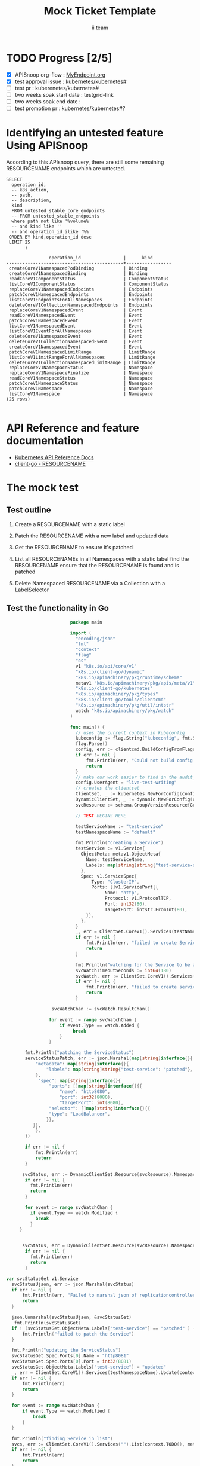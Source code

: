 # -*- ii: apisnoop; -*-
#+TITLE: Mock Ticket Template
#+AUTHOR: ii team
#+TODO: TODO(t) NEXT(n) IN-PROGRESS(i) BLOCKED(b) | DONE(d)
#+OPTIONS: toc:nil tags:nil todo:nil
#+EXPORT_SELECT_TAGS: export

* TODO Progress [2/5]                                                :export:
- [X] APISnoop org-flow : [[https://github.com/cncf/apisnoop/blob/master/tickets/k8s/][MyEndpoint.org]]
- [X] test approval issue : [[https://github.com/kubernetes/kubernetes/issues/][kubernetes/kubernetes#]]
- [ ] test pr : kuberenetes/kubernetes#
- [ ] two weeks soak start date : testgrid-link
- [ ] two weeks soak end date :
- [ ] test promotion pr : kubernetes/kubernetes#?
* Identifying an untested feature Using APISnoop                     :export:

According to this APIsnoop query, there are still some remaining RESOURCENAME endpoints which are untested.

  #+NAME: untested_stable_core_endpoints
  #+begin_src sql-mode :eval never-export :exports both :session none
    SELECT
      operation_id,
      -- k8s_action,
      -- path,
      -- description,
      kind
      FROM untested_stable_core_endpoints
      -- FROM untested_stable_endpoints
      where path not like '%volume%'
      -- and kind like ''
      -- and operation_id ilike '%%'
     ORDER BY kind,operation_id desc
     LIMIT 25
           ;
  #+end_src

 #+RESULTS: untested_stable_core_endpoints
 #+begin_SRC example
                 operation_id                |      kind
 --------------------------------------------+-----------------
  createCoreV1NamespacedPodBinding           | Binding
  createCoreV1NamespacedBinding              | Binding
  readCoreV1ComponentStatus                  | ComponentStatus
  listCoreV1ComponentStatus                  | ComponentStatus
  replaceCoreV1NamespacedEndpoints           | Endpoints
  patchCoreV1NamespacedEndpoints             | Endpoints
  listCoreV1EndpointsForAllNamespaces        | Endpoints
  deleteCoreV1CollectionNamespacedEndpoints  | Endpoints
  replaceCoreV1NamespacedEvent               | Event
  readCoreV1NamespacedEvent                  | Event
  patchCoreV1NamespacedEvent                 | Event
  listCoreV1NamespacedEvent                  | Event
  listCoreV1EventForAllNamespaces            | Event
  deleteCoreV1NamespacedEvent                | Event
  deleteCoreV1CollectionNamespacedEvent      | Event
  createCoreV1NamespacedEvent                | Event
  patchCoreV1NamespacedLimitRange            | LimitRange
  listCoreV1LimitRangeForAllNamespaces       | LimitRange
  deleteCoreV1CollectionNamespacedLimitRange | LimitRange
  replaceCoreV1NamespaceStatus               | Namespace
  replaceCoreV1NamespaceFinalize             | Namespace
  readCoreV1NamespaceStatus                  | Namespace
  patchCoreV1NamespaceStatus                 | Namespace
  patchCoreV1Namespace                       | Namespace
  listCoreV1Namespace                        | Namespace
 (25 rows)

 #+end_SRC

* API Reference and feature documentation                            :export:
- [[https://kubernetes.io/docs/reference/kubernetes-api/][Kubernetes API Reference Docs]]
- [[https://github.com/kubernetes/client-go/blob/master/kubernetes/typed/core/v1/RESOURCENAME.go][client-go - RESOURCENAME]]

* The mock test                                                      :export:
** Test outline
1. Create a RESOURCENAME with a static label

2. Patch the RESOURCENAME with a new label and updated data

3. Get the RESOURCENAME to ensure it's patched

4. List all RESOURCENAMEs in all Namespaces with a static label
   find the RESOURCENAME
   ensure that the RESOURCENAME is found and is patched

5. Delete Namespaced RESOURCENAME via a Collection with a LabelSelector

** Test the functionality in Go
   #+NAME: Mock Test In Go
   #+begin_src go
                             package main

                             import (
                               "encoding/json"
                               "fmt"
                               "context"
                               "flag"
                               "os"
                               v1 "k8s.io/api/core/v1"
                               "k8s.io/client-go/dynamic"
                               "k8s.io/apimachinery/pkg/runtime/schema"
                               metav1 "k8s.io/apimachinery/pkg/apis/meta/v1"
                               "k8s.io/client-go/kubernetes"
                               "k8s.io/apimachinery/pkg/types"
                               "k8s.io/client-go/tools/clientcmd"
                               "k8s.io/apimachinery/pkg/util/intstr"
                               watch "k8s.io/apimachinery/pkg/watch"
                             )

                             func main() {
                               // uses the current context in kubeconfig
                               kubeconfig := flag.String("kubeconfig", fmt.Sprintf("%v/%v/%v", os.Getenv("HOME"), ".kube", "config"), "(optional) absolute path to the kubeconfig file")
                               flag.Parse()
                               config, err := clientcmd.BuildConfigFromFlags("", *kubeconfig)
                               if err != nil {
                                   fmt.Println(err, "Could not build config from flags")
                                   return
                               }
                               // make our work easier to find in the audit_event queries
                               config.UserAgent = "live-test-writing"
                               // creates the clientset
                               ClientSet, _ := kubernetes.NewForConfig(config)
                               DynamicClientSet, _ := dynamic.NewForConfig(config)
                               svcResource := schema.GroupVersionResource{Group: "", Version: "v1", Resource: "services"}

                               // TEST BEGINS HERE

                               testServiceName := "test-service"
                               testNamespaceName := "default"

                               fmt.Println("creating a Service")
                               testService := v1.Service{
                                 ObjectMeta: metav1.ObjectMeta{
                                   Name: testServiceName,
                                   Labels: map[string]string{"test-service-static": "true"},
                                 },
                                 Spec: v1.ServiceSpec{
                                     Type: "ClusterIP",
                                     Ports: []v1.ServicePort{{
                                          Name: "http",
                                          Protocol: v1.ProtocolTCP,
                                          Port: int32(80),
                                          TargetPort: intstr.FromInt(80),
                                   }},
                                 },
                               }
                               _, err = ClientSet.CoreV1().Services(testNamespaceName).Create(context.TODO(), &testService, metav1.CreateOptions{})
                               if err != nil {
                                   fmt.Println(err, "failed to create Service")
                                   return
                               }

                               fmt.Println("watching for the Service to be added")
                               svcWatchTimeoutSeconds := int64(180)
                               svcWatch, err := ClientSet.CoreV1().Services(testNamespaceName).Watch(context.TODO(), metav1.ListOptions{LabelSelector: "test-service-static=true", TimeoutSeconds: &svcWatchTimeoutSeconds})
                               if err != nil {
                                   fmt.Println(err, "failed to create service")
                                   return
                               }

                      svcWatchChan := svcWatch.ResultChan()

                     for event := range svcWatchChan {
                         if event.Type == watch.Added {
                              break
                         }
                     }

            fmt.Println("patching the ServiceStatus")
            serviceStatusPatch, err := json.Marshal(map[string]interface{}{
                "metadata": map[string]interface{}{
                    "labels": map[string]string{"test-service": "patched"},
                },
                 "spec": map[string]interface{}{
                     "ports": []map[string]interface{}{{
                         "name": "http8080",
                         "port": int32(8080),
                         "targetPort": int(8080),
                     "selector": []map[string]interface{}{{
                     "type": "LoadBalancer",
                    }},
               }},
                },
            })

            if err != nil {
                fmt.Println(err)
                return
            }

           svcStatus, err := DynamicClientSet.Resource(svcResource).Namespace(testNamespaceName).Patch(context.TODO(), testServiceName, types.StrategicMergePatchType, []byte(serviceStatusPatch), metav1.PatchOptions{}, "status")
            if err != nil {
              fmt.Println(err)
              return
            }

            for event := range svcWatchChan {
              if event.Type == watch.Modified {
                break
              }
          }


           svcStatus, err = DynamicClientSet.Resource(svcResource).Namespace(testNamespaceName).Get(context.TODO(), testServiceName, metav1.GetOptions{}, "status")
            if err != nil {
              fmt.Println(err)
              return
            }

     var svcStatusGet v1.Service
       svcStatusUjson, err := json.Marshal(svcStatus)
       if err != nil {
           fmt.Println(err, "Failed to marshal json of replicationcontroller label patch")
           return
       }

       json.Unmarshal(svcStatusUjson, &svcStatusGet)
        fmt.Println(svcStatusGet)
       if ! (svcStatusGet.ObjectMeta.Labels["test-service"] == "patched" ) {
           fmt.Println("failed to patch the Service")
       }

       fmt.Println("updating the ServiceStatus")
       svcStatusGet.Spec.Ports[0].Name = "http8081"
       svcStatusGet.Spec.Ports[0].Port = int32(8081)
       svcStatusGet.ObjectMeta.Labels["test-service"] = "updated"
       _, err = ClientSet.CoreV1().Services(testNamespaceName).Update(context.TODO(), &svcStatusGet, metav1.UpdateOptions{})
       if err != nil {
           fmt.Println(err)
           return
       }

       for event := range svcWatchChan {
           if event.Type == watch.Modified {
               break
           }
       }

       fmt.Println("finding Service in list")
       svcs, err := ClientSet.CoreV1().Services("").List(context.TODO(), metav1.ListOptions{LabelSelector: "test-service-static=true"})
       if err != nil {
           fmt.Println(err)
           return
       }
       fmt.Println(svcs)
       foundSvc := false
       for _, svcItem := range svcs.Items {
           if svcItem.ObjectMeta.Name == testServiceName &&
              svcItem.ObjectMeta.Namespace == testNamespaceName &&
              svcItem.ObjectMeta.Labels["test-service"] == "updated" &&
              svcItem.Spec.Ports[0].Name == "http8081" &&
              svcItem.Spec.Ports[0].Port == int32(8081) {
               foundSvc = true
               break
           }
       }
       if foundSvc != true {
           fmt.Println("unable to find Service in list of Services")
           return
       }

      //          fmt.Println("deleting the service")
       //                       err = ClientSet.CoreV1().Services(testNamespaceName).Delete(context.TODO(), testServiceName, metav1.DeleteOptions{})
         //                      if err != nil {
           //                       fmt.Println(err, "failed to delete the Service")
             //                      return
               //                }

                               // TEST ENDS HERE

                               fmt.Println("[status] complete")

                             }
   #+end_src

   #+RESULTS: Mock Test In Go
   #+begin_src go
   creating a Service
   watching for the Service to be added
   patching the ServiceStatus
   {{Service v1} {test-service  default /api/v1/namespaces/default/services/test-service/status ad2bd4d8-04b4-476b-9194-1c1d89a5aa4e 611883 0 2020-09-16 11:06:51 +1200 NZST <nil> <nil> map[test-service:patched test-service-static:true] map[] [] []  [{live-test-writing Update v1 2020-09-16 11:06:51 +1200 NZST FieldsV1 &FieldsV1{Raw:*[123 34 102 58 109 101 116 97 100 97 116 97 34 58 123 34 102 58 108 97 98 101 108 115 34 58 123 34 46 34 58 123 125 44 34 102 58 116 101 115 116 45 115 101 114 118 105 99 101 34 58 123 125 44 34 102 58 116 101 115 116 45 115 101 114 118 105 99 101 45 115 116 97 116 105 99 34 58 123 125 125 125 44 34 102 58 115 112 101 99 34 58 123 34 102 58 112 111 114 116 115 34 58 123 34 46 34 58 123 125 44 34 107 58 123 92 34 112 111 114 116 92 34 58 56 48 44 92 34 112 114 111 116 111 99 111 108 92 34 58 92 34 84 67 80 92 34 125 34 58 123 34 46 34 58 123 125 44 34 102 58 110 97 109 101 34 58 123 125 44 34 102 58 112 111 114 116 34 58 123 125 44 34 102 58 112 114 111 116 111 99 111 108 34 58 123 125 44 34 102 58 116 97 114 103 101 116 80 111 114 116 34 58 123 125 125 44 34 107 58 123 92 34 112 111 114 116 92 34 58 56 48 56 48 44 92 34 112 114 111 116 111 99 111 108 92 34 58 92 34 84 67 80 92 34 125 34 58 123 34 46 34 58 123 125 44 34 102 58 110 97 109 101 34 58 123 125 44 34 102 58 112 111 114 116 34 58 123 125 44 34 102 58 112 114 111 116 111 99 111 108 34 58 123 125 44 34 102 58 116 97 114 103 101 116 80 111 114 116 34 58 123 125 125 125 44 34 102 58 115 101 115 115 105 111 110 65 102 102 105 110 105 116 121 34 58 123 125 44 34 102 58 116 121 112 101 34 58 123 125 125 125],}}]} {[{http TCP <nil> 80 {0 80 } 0}] map[] 10.107.206.196 ClusterIP [] None  []   0 false nil <nil> []} {{[]}}}
   updating the ServiceStatus
   finding Service in list
   &ServiceList{ListMeta:{/api/v1/services 611884  <nil>},Items:[]Service{Service{ObjectMeta:{test-service  default /api/v1/namespaces/default/services/test-service ad2bd4d8-04b4-476b-9194-1c1d89a5aa4e 611884 0 2020-09-16 11:06:51 +1200 NZST <nil> <nil> map[test-service:updated test-service-static:true] map[] [] []  [{live-test-writing Update v1 2020-09-16 11:06:51 +1200 NZST FieldsV1 FieldsV1{Raw:*[123 34 102 58 109 101 116 97 100 97 116 97 34 58 123 34 102 58 108 97 98 101 108 115 34 58 123 34 46 34 58 123 125 44 34 102 58 116 101 115 116 45 115 101 114 118 105 99 101 34 58 123 125 44 34 102 58 116 101 115 116 45 115 101 114 118 105 99 101 45 115 116 97 116 105 99 34 58 123 125 125 125 44 34 102 58 115 112 101 99 34 58 123 34 102 58 112 111 114 116 115 34 58 123 34 46 34 58 123 125 44 34 107 58 123 92 34 112 111 114 116 92 34 58 56 48 56 48 44 92 34 112 114 111 116 111 99 111 108 92 34 58 92 34 84 67 80 92 34 125 34 58 123 34 46 34 58 123 125 44 34 102 58 110 97 109 101 34 58 123 125 44 34 102 58 112 111 114 116 34 58 123 125 44 34 102 58 112 114 111 116 111 99 111 108 34 58 123 125 44 34 102 58 116 97 114 103 101 116 80 111 114 116 34 58 123 125 125 44 34 107 58 123 92 34 112 111 114 116 92 34 58 56 48 56 49 44 92 34 112 114 111 116 111 99 111 108 92 34 58 92 34 84 67 80 92 34 125 34 58 123 34 46 34 58 123 125 44 34 102 58 110 97 109 101 34 58 123 125 44 34 102 58 112 111 114 116 34 58 123 125 44 34 102 58 112 114 111 116 111 99 111 108 34 58 123 125 44 34 102 58 116 97 114 103 101 116 80 111 114 116 34 58 123 125 125 125 44 34 102 58 115 101 115 115 105 111 110 65 102 102 105 110 105 116 121 34 58 123 125 44 34 102 58 116 121 112 101 34 58 123 125 125 125],}}]},Spec:ServiceSpec{Ports:[]ServicePort{ServicePort{Name:http8081,Protocol:TCP,Port:8081,TargetPort:{0 80 },NodePort:0,AppProtocol:nil,},},Selector:map[string]string{},ClusterIP:10.107.206.196,Type:ClusterIP,ExternalIPs:[],SessionAffinity:None,LoadBalancerIP:,LoadBalancerSourceRanges:[],ExternalName:,ExternalTrafficPolicy:,HealthCheckNodePort:0,PublishNotReadyAddresses:false,SessionAffinityConfig:nil,IPFamily:nil,TopologyKeys:[],},Status:ServiceStatus{LoadBalancer:LoadBalancerStatus{Ingress:[]LoadBalancerIngress{},},},},},}
   [status] complete
   #+end_src









* Verifying increase in coverage with APISnoop                       :export:
Discover useragents:
  #+begin_src sql-mode :eval never-export :exports both :session none
    select distinct useragent from audit_event where bucket='apisnoop' and useragent not like 'kube%' and useragent not like 'coredns%' and useragent not like 'kindnetd%' and useragent like 'live%';
  #+end_src

  #+RESULTS:
  #+begin_SRC example
       useragent
  -------------------
   live-test-writing
  (1 row)

  #+end_SRC

List endpoints hit by the test:
#+begin_src sql-mode :exports both :session none
select * from endpoints_hit_by_new_test where useragent like 'live%';
#+end_src

#+RESULTS:
#+begin_SRC example
     useragent     |            operation_id            | hit_by_ete | hit_by_new_test
-------------------+------------------------------------+------------+-----------------
 live-test-writing | createCoreV1NamespacedService      | t          |             124
 live-test-writing | deleteCoreV1NamespacedService      | t          |              30
 live-test-writing | listCoreV1NamespacedService        | t          |             141
 live-test-writing | listCoreV1ServiceForAllNamespaces  | t          |               4
 live-test-writing | patchCoreV1NamespacedServiceStatus | f          |              64
 live-test-writing | readCoreV1NamespacedServiceStatus  | f          |              64
 live-test-writing | replaceCoreV1NamespacedService     | t          |               4
(7 rows)

#+end_SRC

Display endpoint coverage change:
  #+begin_src sql-mode :eval never-export :exports both :session none
    select * from projected_change_in_coverage;
  #+end_src

  #+RESULTS:
  #+begin_SRC example
     category    | total_endpoints | old_coverage | new_coverage | change_in_number
  ---------------+-----------------+--------------+--------------+------------------
   test_coverage |             438 |          183 |          183 |                0
  (1 row)

  #+end_SRC

* Convert to Ginkgo Test
** Ginkgo Test
  :PROPERTIES:
  :ID:       gt001z4ch1sc00l
  :END:
* Final notes                                                        :export:
If a test with these calls gets merged, **test coverage will go up by N points**

This test is also created with the goal of conformance promotion.

-----
/sig testing

/sig architecture

/area conformance
